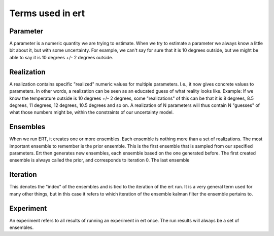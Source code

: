 Terms used in ert
=================

Parameter
---------
A parameter is a numeric quantity we are trying to estimate. When we try to estimate a parameter we always know a little bit about it, but with some uncertainty. For example, we can't say for sure that it is 10 degrees outside, but we might be able to say it is 10 degrees +/- 2 degrees outside. 

Realization
-----------
A realization contains specific "realized" numeric values for multiple parameters. I.e., it now gives concrete values to parameters. In other words, a realization can be seen as an educated guess of what reality looks like. Example: If we know the temperature outside is 10 degrees +/- 2 degrees, some "realizations" of this can be that it is 8 degrees, 8.5 degrees, 11 degrees, 12 degrees, 10.5 degrees and so on. A realization of N parameters will thus contain N "guesses" of what those numbers might be, within the constraints of our uncertainty model.

Ensembles
---------
When we run ERT, it creates one or more ensembles. Each ensemble is nothing more than a set of realizations. The most important ensemble to remember is the prior ensemble. This is the first ensemble that is sampled from our specified parameters. Ert then generates new ensembles, each ensemble based on the one generated before. The first created ensemble is always called the prior, and corresponds to iteration 0. The last ensemble 

Iteration
---------
This denotes the "index" of the ensembles and is tied to the iteration of the ert run. It is a very general term used for many other things, but in this case it refers to which iteration of the ensemble kalman filter the ensemble pertains to.

Experiment
----------
An experiment refers to all results of running an experiment in ert once. The run results will always be a set of ensembles.
